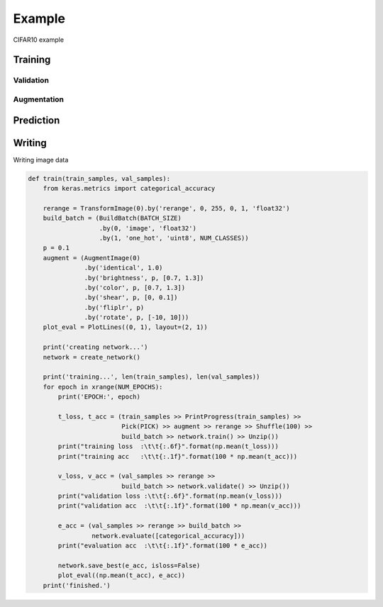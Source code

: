 Example
=======

CIFAR10 example

Training
--------

Validation
^^^^^^^^^^

Augmentation
^^^^^^^^^^^^

Prediction
----------


Writing
-------

Writing image data


.. code::

  def train(train_samples, val_samples):
      from keras.metrics import categorical_accuracy

      rerange = TransformImage(0).by('rerange', 0, 255, 0, 1, 'float32')
      build_batch = (BuildBatch(BATCH_SIZE)
                     .by(0, 'image', 'float32')
                     .by(1, 'one_hot', 'uint8', NUM_CLASSES))
      p = 0.1
      augment = (AugmentImage(0)
                 .by('identical', 1.0)
                 .by('brightness', p, [0.7, 1.3])
                 .by('color', p, [0.7, 1.3])
                 .by('shear', p, [0, 0.1])
                 .by('fliplr', p)
                 .by('rotate', p, [-10, 10]))
      plot_eval = PlotLines((0, 1), layout=(2, 1))

      print('creating network...')
      network = create_network()

      print('training...', len(train_samples), len(val_samples))
      for epoch in xrange(NUM_EPOCHS):
          print('EPOCH:', epoch)

          t_loss, t_acc = (train_samples >> PrintProgress(train_samples) >>
                           Pick(PICK) >> augment >> rerange >> Shuffle(100) >>
                           build_batch >> network.train() >> Unzip())
          print("training loss  :\t\t{:.6f}".format(np.mean(t_loss)))
          print("training acc   :\t\t{:.1f}".format(100 * np.mean(t_acc)))

          v_loss, v_acc = (val_samples >> rerange >>
                           build_batch >> network.validate() >> Unzip())
          print("validation loss :\t\t{:.6f}".format(np.mean(v_loss)))
          print("validation acc  :\t\t{:.1f}".format(100 * np.mean(v_acc)))

          e_acc = (val_samples >> rerange >> build_batch >>
                   network.evaluate([categorical_accuracy]))
          print("evaluation acc  :\t\t{:.1f}".format(100 * e_acc))

          network.save_best(e_acc, isloss=False)
          plot_eval((np.mean(t_acc), e_acc))
      print('finished.')


   
